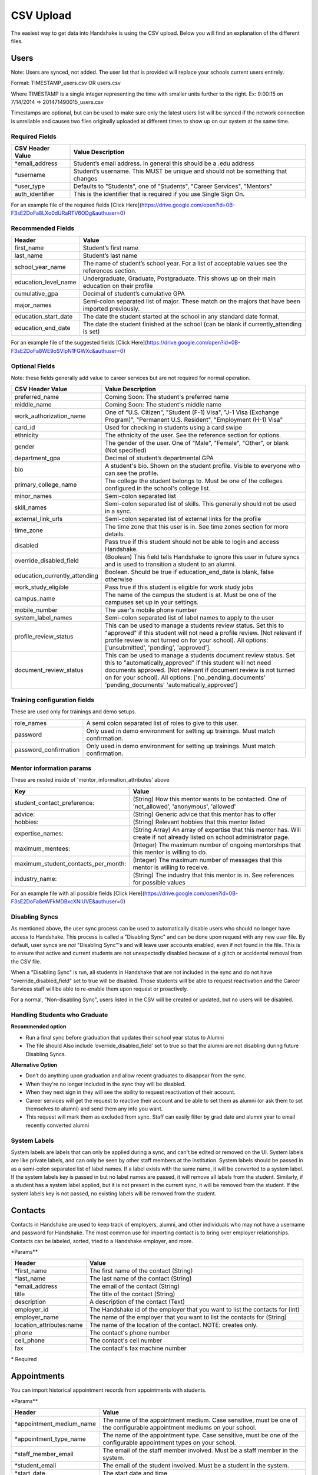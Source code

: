 .. _csv:

CSV Upload
=================

The easiest way to get data into Handshake is using the CSV upload. Below you will find an explanation of the different files.

Users
-----

Note: Users are synced, not added.  The user list that is provided will replace your schools current users entirely.

Format: TIMESTAMP_users.csv OR users.csv

Where TIMESTAMP is a single integer representing the time with smaller units further to the right.
Ex: 9:00:15 on 7/14/2014 => 201471490015_users.csv

Timestamps are optional, but can be used to make sure only the latest users list will be synced if the network connection is unreliable and causes two files originally uploaded at different times to show up on our system at the same time.


Required Fields
******************
================================= ======================================================================================
CSV Header Value                  Value Description
================================= ======================================================================================
\*email_address                   Student’s email address. In general this should be a .edu address
\*username                        Student’s username. This MUST be unique and should not be something that changes
\*user_type                       Defaults to "Students", one of "Students", "Career Services", "Mentors"
auth_identifier                   This is the identifier that is required if you use Single Sign On.
================================= ======================================================================================

For an example file of the required fields [Click Here](https://drive.google.com/open?id=0B-F3sE2DoFa8LXo0dURaRTV6ODg&authuser=0)

Recommended Fields
******************
============================= ==========================================================================================
Header                        Value
============================= ==========================================================================================
first_name                    Student’s first name
last_name                     Student’s last name
school_year_name              The name of student’s school year. For a list of acceptable values see the references section.
education_level_name          Undergraduate, Graduate, Postgraduate. This shows up on their main education on their profile
cumulative_gpa                Decimal of student’s cumulative GPA
major_names                   Semi-colon separated list of major. These match on the majors that have been imported previously.
education_start_date          The date the student started at the school in any standard date format.
education_end_date            The date the student finished at the school (can be blank if currently_attending is set)
============================= ==========================================================================================

For an example file of the suggested fields [Click Here](https://drive.google.com/open?id=0B-F3sE2DoFa8WE9oSVlpN1FGWXc&authuser=0)

Optional Fields
******************************************************************************************************

Note: these fields generally add value to career services but are not required for normal operation.

============================= ==================================================================
CSV Header Value              Value Description
============================= ==================================================================
preferred_name                Coming Soon: The student's preferred name
middle_name                   Coming Soon: The student's middle name
work_authorization_name       One of "U.S. Citizen", "Student (F-1) Visa", "J-1 Visa (Exchange Program)", "Permanent U.S. Resident", "Employment (H-1) Visa"
card_id                       Used for checking in students using a card swipe
ethnicity                     The ethnicity of the user. See the reference section for options.
gender                        The gender of the user. One of "Male", "Female", "Other", or blank (Not specified)
department_gpa                Decimal of student’s departmental GPA
bio                           A student's bio. Shown on the student profile. Visible to everyone who can see the profile.
primary_college_name          The college the student belongs to. Must be one of the colleges configured in the school's college list.
minor_names                   Semi-colon separated list
skill_names                   Semi-colon separated list of skills. This generally should not be used in a sync.
external_link_urls            Semi-colon separated list of external links for the profile
time_zone                     The time zone that this user is in. See time zones section for more details.
disabled                      Pass true if this student should not be able to login and access Handshake.
override_disabled_field       (Boolean) This field tells Handshake to ignore this user in future syncs and is used to transition a student to an alumni.
education_currently_attending Boolean. Should be true if education_end_date is blank, false otherwise
work_study_eligible           Pass true if this student is eligible for work study jobs
campus_name                   The name of the campus the student is at. Must be one of the campuses set up in your settings.
mobile_number                 The user's mobile phone number
system_label_names            Semi-colon separated list of label names to apply to the user
profile_review_status         This can be used to manage a students review status. Set this to "approved" if this student will not need a profile review. (Not relevant if profile review is not turned on for your school). All options: ['unsubmitted', 'pending', 'approved'].
document_review_status        This can be used to manage a students document review status. Set this to "automatically_approved" if this student will not need documents approved. (Not relevant if document review is not turned on for your school). All options: ['no_pending_documents' 'pending_documents' 'automatically_approved']
============================= ==================================================================

Training configuration fields
******************************************************************************************************

These are used only for trainings and demo setups.

============================== ==================================================================
role_names                     A semi colon separated list of roles to give to this user.
password                       Only used in demo environment for setting up trainings. Must match confirmation.
password_confirmation          Only used in demo environment for setting up trainings. Must match confirmation.
============================== ==================================================================

Mentor information params
******************************************************************************************************

These are nested inside of 'mentor_information_attributes' above

=================================== ==================================================================
Key                                 Value
=================================== ==================================================================
student_contact_preference:         (String) How this mentor wants to be contacted. One of 'not_allowed', 'anonymous', 'allowed'
advice:                             (String) Generic advice that this mentor has to offer
hobbies:                            (String) Relevant hobbies that this mentor listed
expertise_names:                    (String Array) An array of expertise that this mentor has. Will create if not already listed on school administrator page.
maximum_mentees:                    (Integer) The maximum number of ongoing mentorships that this mentor is willing to do.
maximum_student_contacts_per_month: (Integer) The maximum number of messages that this mentor is willing to receive.
industry_name:                      (String) The industry that this mentor is in. See references for possible values
=================================== ==================================================================

For an example file with all possible fields [Click Here](https://drive.google.com/open?id=0B-F3sE2DoFa8eWFkMDBxcXNlUVE&authuser=0)

Disabling Syncs
******************************************************************************************************

As mentioned above, the user sync process can be used to automatically disable users who should no longer have access to Handshake. This process is called a "Disabling Sync" and can be done upon request with any new user file. By default, user syncs are *not* "Disabling Sync"'s and will leave user accounts enabled, even if not found in the file. This is to ensure that active and current students are not unexpectedly disabled because of a glitch or accidental removal from the CSV file.

When a "Disabling Sync" is run, all students in Handshake that are not included in the sync and do not have "override_disabled_field" set to true will be disabled. Those students will be able to request reactivation and the Career Services staff will be able to re-enable them upon request or proactively.

For a normal, "Non-disabling Sync", users listed in the CSV will be created or updated, but no users will be disabled.

Handling Students who Graduate
******************************************************************************************************

**Recommended option**

+ Run a final sync before graduation that updates their school year status to Alumni

+ The file should Also include ‘override_disabled_field’ set to true so that the alumni are not disabling during future Disabling Syncs.

**Alternative Option**

+ Don’t do anything upon graduation and allow recent graduates to disappear from the sync.

+ When they're no longer included in the sync they will be disabled.

+ When they next sign in they will see the ability to request reactivation of their account.

+ Career services will get the request to reactive their account and be able to set them as alumni (or ask them to set themselves to alumni) and send them any info you want.

+ This request will mark them as excluded from sync. Staff can easily filter by grad date and alumni year to email recently converted alumni

System Labels
******************************************************************************************************

System labels are labels that can only be applied during a sync, and can't be edited or removed on the UI. System labels are like private labels, and can only be seen by other staff members at the institution. System labels should be passed in as a semi-colon separated list of label names. If a label exists with the same name, it will be converted to a system label. If the system labels key is passed in but no label names are passed, it will remove all labels from the student. Similarly, if a student has a system label applied, but it is not present in the current sync, it will be removed from the student. If the system labels key is not passed, no existing labels will be removed from the student.

Contacts
--------

Contacts in Handshake are used to keep track of employers, alumni, and other individuals who may not have a username and password for Handshake. The most common use for importing
contact is to bring over employer relationships. Contacts can be labeled, sorted, tried to a Handshake employer, and more.

\*Params**

=================================== ==================================================================
Header                              Value
=================================== ==================================================================
\*first_name                        The first name of the contact (String)
\*last_name                         The last name of the contact (String)
\*email_address                     The email of the contact (String)
title                               The title of the contact (String)
description                         A description of the contact (Text)
employer_id                         The Handshake id of the employer that you want to list the contacts for (int)
employer_name                       The name of the employer that you want to list the contacts for (String)
location_attributes:name            The name of the location of the contact. NOTE: creates only.
phone                               The contact's phone number
cell_phone                          The contact's cell number
fax                                 The contact's fax machine number
=================================== ==================================================================

\* Required


Appointments
------------

You can import historical appointment records from appointments with students.

\*Params**

========================= ==================================================================
Header                    Value
========================= ==================================================================
\*appointment_medium_name The name of the appointment medium. Case sensitive, must be one of the configurable appointment mediums on your school.
\*appointment_type_name    The name of the appointment type. Case sensitive, must be one of the configurable appointment types on your school.
\*staff_member_email       The email of the staff member involved. Must be a staff member in the system.
\*student_email            The email of the student involved. Must be a student in the system.
\*start_date               The start date and time
\*end_date                 The end date and time
description                A description of the appointment (Text)
status                     [cancelled, requested, approved, rejected, no_show, started, completed] (String)
walkin                     Was this appointment a walk-in? (Boolean)
import_identifier          This identifier must be completely unique, used if you are importing notes or labels on this appointment.
========================= ==================================================================

\* Required


Events
------

You can import historical events

\*Params**

============================ ==================================================================
Header                       Value
============================ ==================================================================
\*student_registration_start When students can register  (DateTime)
\*student_registration_end   When students can no longer register (DateTime)
\*name                       The name of the event
\*start_date                 When the event starts (DateTime)
\*end_date                   When the event ends (DateTime)
\*event_type_name            The type of event. [Workshop, Info Session, Other]
status                       [pending, in_progress, approved, declined]
description                  The description of the event
import_identifier            This identifier must be completely unique to the system, used if you are importing notes, attendees or labels on this event.
invite_only                  Don't show the event to non-invited students? (Boolean)
attendee_limit               A limit for the number of attendees (Integer)
============================ ==================================================================

\* Required


Jobs
----

File name: jobs.csv

Schools may import jobs using the legacy job bucket. The legacy_employer_name can
be used to set a display name for the job.
Employers may import jobs and post them to schools that they have permission to
post to using the school_id

=================================== ==================================================================
Header                              Value
=================================== ==================================================================
\*title                             The jobs's title (string)
description                         Description of the job (String)
legacy_employer_name                Schools: Set a display name for imported jobs
start_date                          When the job begins (Date - see reference section)
import_identifier                   This is an identifier that can be used later for adding labels or notes. MUST be unique across all jobs.
government                          Is this job a government-only job (Boolean)
remote                              Does this job support remote work (Boolean)
desired_skills                      The desired skills for this job. (String)
responsibilities                    The responsibilities for this job. (String)
\*job_type_name                     The type of job. Must be one of the system job types defined in the references section (String)
\*employment_type_name              The type of job. Must be one of the system job types defined in the references section (String)
external_apply_link                 An optional link to send the applicants to when they click apply.
\*application_medium                The method a student should use to apply. One of ['handshake', 'external_link', 'offline', 'handshake_and_external']
\*physical_application_instructions Instructions on how a student should submit a physical application. This is required if the application medium is 'offline'
salary_type_name                    The salary type. Must be one of the system salary types described in the references section.
location_name                       The location of the job.
default_expiration_date             The date the posting should expire. Should be in yyyy-mm-dd format.
division_code                       The code corresponding to the division this job belongs to
school_id                           Employers: The ID of the school you want to post the job to.
posting_status                      Status for the posting if posted to a school. Possible values: expired, approved, pending, declined.
job_function_names                  A semicolon separated list of job function names which must be one of the system job functions.
document_notes                      Notes shown to the applicant while they apply
document_type_names                 Specifies which documents are required. Comma separated, selected based on this list: Resume, Cover Letter, Transcript, Work Sample, Other Document
contacts:display                    What information about the contact should be displayed? One of: name_and_email, name_only, none
contacts:email_application_packages Should the contact receive an email for each applicant when they apply? (Boolean)
contacts:send_summary_when_expired  Should the contact receive an email summary when the job expires? (Boolean)
contacts:email                      The email address of the contact
location_name                       The location for the job. Enter it as an address in one line (Example 123 Example Street, Palo Alto, CA 94306)
physical_application_instructions   Instrutions to show the student when applying. Only relevant for application_medium = physical.
=================================== ==================================================================

\* Required fields


Notes
-----

File name: notes.csv

Schools may import notes onto various items in Handshake.
The items can be a contact, user, job, appointment, or event.

=================================== ==================================================================
Header                              Value
=================================== ==================================================================
\*identifiable_type                 One of [User, Contact, Job, Appointment, Event]. Case sensitive.
\*identifier                        If the identifiable_type is a User or contact, this is email. Otherwise it is the import_identifier
\*user_type                         If the identifiable_type is a User, the user_type must be specified.
content                             The note contents
privacy_preference                  If this is a personal note or shared with staff. [personal, institution]
reminder_date                       If there should be a reminder associated with the note. See reference section for date formats.
=================================== ==================================================================

\* Required fields


Labels
-----

File name: labels.csv

Schools may import labels onto various items in Handshake.
The items can be a contact, user, job, appointment, or event.
This will simply apply labels. If a label already exists it will not apply a duplicate. It will not remove labels

=================================== ==================================================================
Header                              Value
=================================== ==================================================================
\*identifiable_type                 One of [User, Contact, Job, Appointment, Event]. Case sensitive.
\*identifier                        If the identifiable_type is a User or contact, this is email. Otherwise it is the import_identifier
\*user_type                         If the identifiable_type is a User, the user_type must be specified.
name                                The label name to apply.
=================================== ==================================================================

\* Required fields

Campuses
--------

File name: campuses.csv

Schools may import campuses into Handshake.

=================================== ==================================================================
Header                              Value
=================================== ==================================================================
\*name                              The name of the campus. This must be unique across your school.
description                         A description of the campus.
location_name                       The address of the campus.
=================================== ==================================================================

\* Required fields


Majors
-------------

File name: majors.csv

Schools may import majors into Handshake. The columns DO matter - name should be column 1, major group names should be column 2.

=================================== ==================================================================
Header                              Value
=================================== ==================================================================
\*name                              The name of the major. This must be unique across your school.
major_group_names                   A semi-colon separated list of major group names that the major belongs to. Leave this blank to leave the major groups as-is.
=================================== ==================================================================

\* Required fields

Minors
-----------

File name: minors.csv

Each row should contain the name.

Buildings
---------

File name: buildings.csv

=================================== ==================================================================
Header                              Value
=================================== ==================================================================
name                                The name of the building
location_attributes:location_name   The location the building is in. This should be a geo-codeable address
=================================== ==================================================================

Rooms
-----

File name: rooms.csv

=================================== ==================================================================
Header                              Value
=================================== ==================================================================
name                                The name of the room
building_name                       The name of the building. Must be a building already existing at the school.
capacity                            The room's capacity (integer)
available_start                     When the room becomes available (datetime)
available_end                       When the room is no longer available (datetime)
=================================== ==================================================================

Attendees
---------

File name: attendees.csv

=================================== ==================================================================
Header                              Value
=================================== ==================================================================
student_email_address               The email address of the student to be checked in
registered                          Boolean - Mark this student as pre registered?
checked_in                          Boolean - Mark this student as checked in at the event?
\*identifiable_type                 Must be one of: Event or CareerFair (no space between words). Case sensitive.
\*identifier                        If the identifiable_type is a User or contact, this is email. Otherwise it is the import_identifier
=================================== ==================================================================
